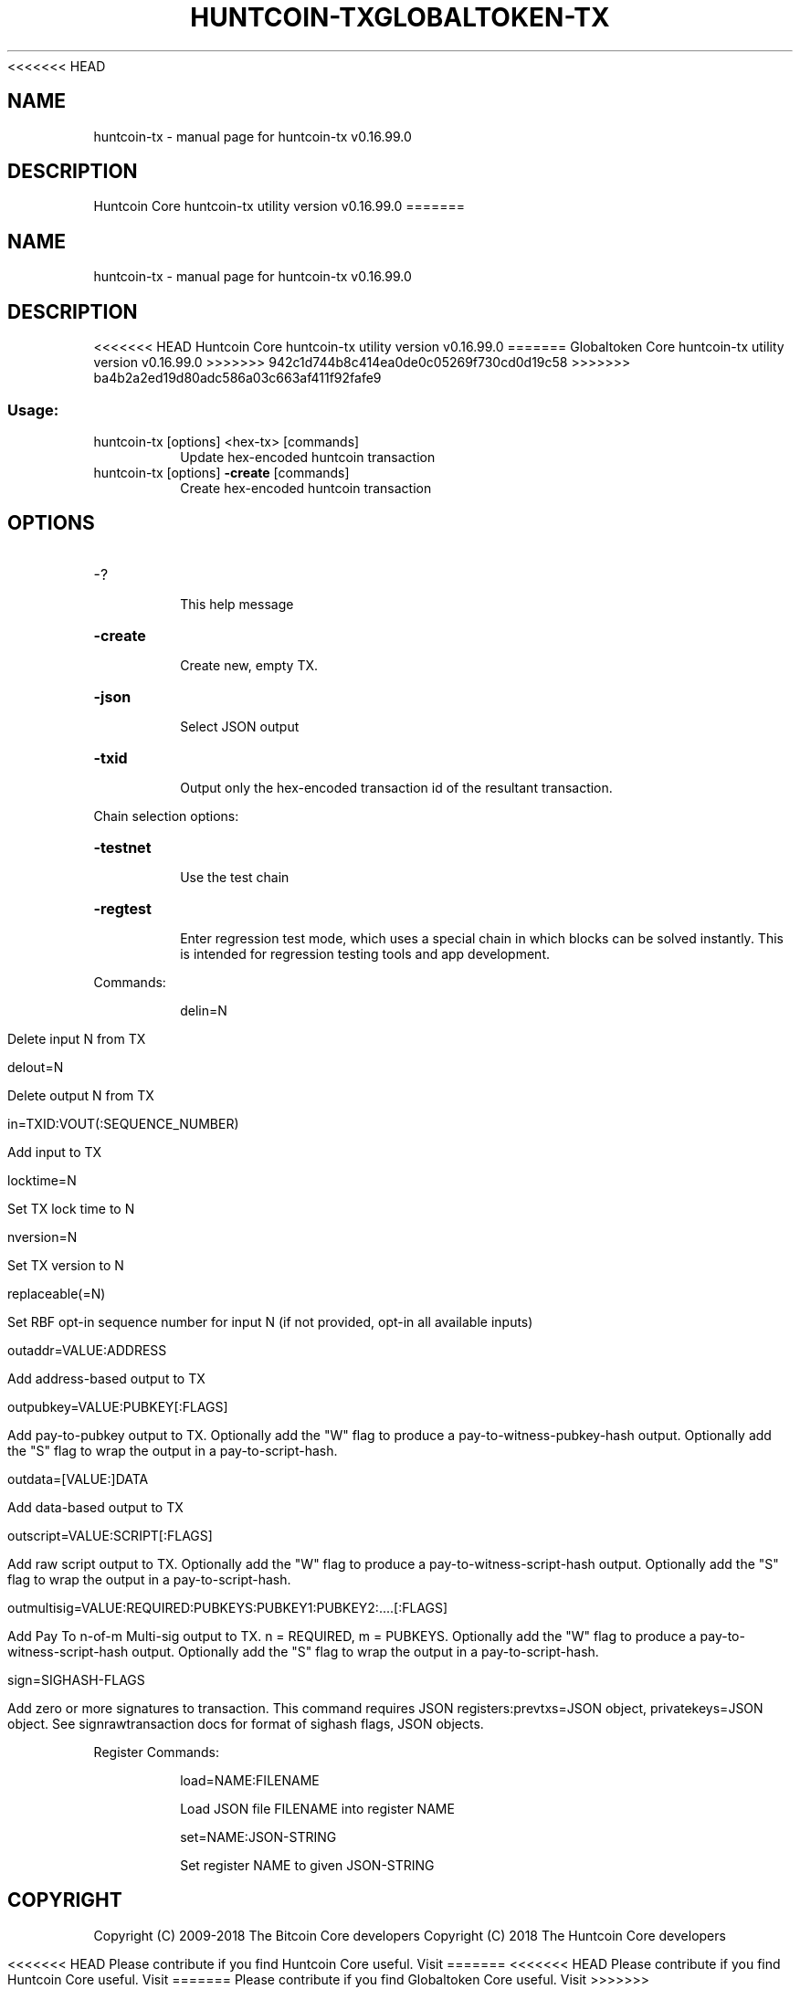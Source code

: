 .\" DO NOT MODIFY THIS FILE!  It was generated by help2man 1.47.3.
<<<<<<< HEAD
.TH HUNTCOIN-TX "1" "January 2018" "huntcoin-tx v0.16.99.0" "User Commands"
.SH NAME
huntcoin-tx \- manual page for huntcoin-tx v0.16.99.0
.SH DESCRIPTION
Huntcoin Core huntcoin\-tx utility version v0.16.99.0
=======
.TH GLOBALTOKEN-TX "1" "January 2018" "huntcoin-tx v0.16.99.0" "User Commands"
.SH NAME
huntcoin-tx \- manual page for huntcoin-tx v0.16.99.0
.SH DESCRIPTION
<<<<<<< HEAD
Huntcoin Core huntcoin\-tx utility version v0.16.99.0
=======
Globaltoken Core huntcoin\-tx utility version v0.16.99.0
>>>>>>> 942c1d744b8c414ea0de0c05269f730cd0d19c58
>>>>>>> ba4b2a2ed19d80adc586a03c663af411f92fafe9
.SS "Usage:"
.TP
huntcoin\-tx [options] <hex\-tx> [commands]
Update hex\-encoded huntcoin transaction
.TP
huntcoin\-tx [options] \fB\-create\fR [commands]
Create hex\-encoded huntcoin transaction
.SH OPTIONS
.HP
\-?
.IP
This help message
.HP
\fB\-create\fR
.IP
Create new, empty TX.
.HP
\fB\-json\fR
.IP
Select JSON output
.HP
\fB\-txid\fR
.IP
Output only the hex\-encoded transaction id of the resultant transaction.
.PP
Chain selection options:
.HP
\fB\-testnet\fR
.IP
Use the test chain
.HP
\fB\-regtest\fR
.IP
Enter regression test mode, which uses a special chain in which blocks
can be solved instantly. This is intended for regression testing
tools and app development.
.PP
Commands:
.IP
delin=N
.IP
Delete input N from TX
.IP
delout=N
.IP
Delete output N from TX
.IP
in=TXID:VOUT(:SEQUENCE_NUMBER)
.IP
Add input to TX
.IP
locktime=N
.IP
Set TX lock time to N
.IP
nversion=N
.IP
Set TX version to N
.IP
replaceable(=N)
.IP
Set RBF opt\-in sequence number for input N (if not provided, opt\-in all
available inputs)
.IP
outaddr=VALUE:ADDRESS
.IP
Add address\-based output to TX
.IP
outpubkey=VALUE:PUBKEY[:FLAGS]
.IP
Add pay\-to\-pubkey output to TX. Optionally add the "W" flag to produce a
pay\-to\-witness\-pubkey\-hash output. Optionally add the "S" flag to
wrap the output in a pay\-to\-script\-hash.
.IP
outdata=[VALUE:]DATA
.IP
Add data\-based output to TX
.IP
outscript=VALUE:SCRIPT[:FLAGS]
.IP
Add raw script output to TX. Optionally add the "W" flag to produce a
pay\-to\-witness\-script\-hash output. Optionally add the "S" flag to
wrap the output in a pay\-to\-script\-hash.
.IP
outmultisig=VALUE:REQUIRED:PUBKEYS:PUBKEY1:PUBKEY2:....[:FLAGS]
.IP
Add Pay To n\-of\-m Multi\-sig output to TX. n = REQUIRED, m = PUBKEYS.
Optionally add the "W" flag to produce a
pay\-to\-witness\-script\-hash output. Optionally add the "S" flag to
wrap the output in a pay\-to\-script\-hash.
.IP
sign=SIGHASH\-FLAGS
.IP
Add zero or more signatures to transaction. This command requires JSON
registers:prevtxs=JSON object, privatekeys=JSON object. See
signrawtransaction docs for format of sighash flags, JSON
objects.
.PP
Register Commands:
.IP
load=NAME:FILENAME
.IP
Load JSON file FILENAME into register NAME
.IP
set=NAME:JSON\-STRING
.IP
Set register NAME to given JSON\-STRING
.SH COPYRIGHT
Copyright (C) 2009-2018 The Bitcoin Core developers
Copyright (C) 2018 The Huntcoin Core developers

<<<<<<< HEAD
Please contribute if you find Huntcoin Core useful. Visit
=======
<<<<<<< HEAD
Please contribute if you find Huntcoin Core useful. Visit
=======
Please contribute if you find Globaltoken Core useful. Visit
>>>>>>> 942c1d744b8c414ea0de0c05269f730cd0d19c58
>>>>>>> ba4b2a2ed19d80adc586a03c663af411f92fafe9
<https://huntcoin.org> for further information about the software.
The source code is available from <https://github.com/huntcoin/huntcoin>.

This is experimental software.
Distributed under the MIT software license, see the accompanying file COPYING
or <https://opensource.org/licenses/MIT>

This product includes software developed by the OpenSSL Project for use in the
OpenSSL Toolkit <https://www.openssl.org> and cryptographic software written by
Eric Young and UPnP software written by Thomas Bernard.
